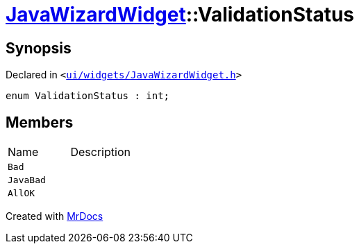 [#JavaWizardWidget-ValidationStatus]
= xref:JavaWizardWidget.adoc[JavaWizardWidget]::ValidationStatus
:relfileprefix: ../
:mrdocs:


== Synopsis

Declared in `&lt;https://github.com/PrismLauncher/PrismLauncher/blob/develop/launcher/ui/widgets/JavaWizardWidget.h#L31[ui&sol;widgets&sol;JavaWizardWidget&period;h]&gt;`

[source,cpp,subs="verbatim,replacements,macros,-callouts"]
----
enum ValidationStatus : int;
----

== Members

[,cols=2]
|===
|Name |Description
|`Bad`
|
|`JavaBad`
|
|`AllOK`
|
|===



[.small]#Created with https://www.mrdocs.com[MrDocs]#
